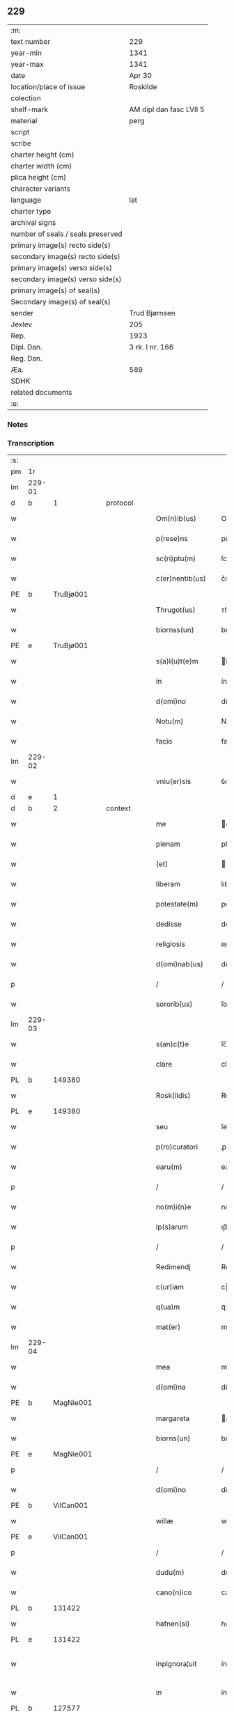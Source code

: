 ** 229

| :m:                               |                         |
| text number                       | 229                     |
| year-min                          | 1341                    |
| year-max                          | 1341                    |
| date                              | Apr 30                  |
| location/place of issue           | Roskilde                |
| colection                         |                         |
| shelf-mark                        | AM dipl dan fasc LVII 5 |
| material                          | perg                    |
| script                            |                         |
| scribe                            |                         |
| charter height (cm)               |                         |
| charter width (cm)                |                         |
| plica height (cm)                 |                         |
| character variants                |                         |
| language                          | lat                     |
| charter type                      |                         |
| archival signs                    |                         |
| number of seals / seals preserved |                         |
| primary image(s) recto side(s)    |                         |
| secondary image(s) recto side(s)  |                         |
| primary image(s) verso side(s)    |                         |
| secondary image(s) verso side(s)  |                         |
| primary image(s) of seal(s)       |                         |
| Secondary image(s) of seal(s)     |                         |
| sender                            | Trud Bjørnsen           |
| Jexlev                            | 205                     |
| Rep.                              | 1923                    |
| Dipl. Dan.                        | 3 rk. I nr. 166         |
| Reg. Dan.                         |                         |
| Æa.                               | 589                     |
| SDHK                              |                         |
| related documents                 |                         |
| :e:                               |                         |

*** Notes


*** Transcription
| :s: |        |   |   |   |   |                   |               |   |   |   |   |     |   |   |   |               |
| pm  | 1r     |   |   |   |   |                   |               |   |   |   |   |     |   |   |   |               |
| lm  | 229-01 |   |   |   |   |                   |               |   |   |   |   |     |   |   |   |               |
| d  | b      | 1  |   | protocol  |   |                   |               |   |   |   |   |     |   |   |   |               |
| w   |        |   |   |   |   | Om(n)ib(us)       | Om̅ıbꝫ         |   |   |   |   | lat |   |   |   |        229-01 |
| w   |        |   |   |   |   | p(rese)ns         | pn̅           |   |   |   |   | lat |   |   |   |        229-01 |
| w   |        |   |   |   |   | sc(ri)ptu(m)      | ſcptu̅        |   |   |   |   | lat |   |   |   |        229-01 |
| w   |        |   |   |   |   | c(er)nentib(us)   | c͛nentíbꝫ      |   |   |   |   | lat |   |   |   |        229-01 |
| PE  | b      | TruBjø001  |   |   |   |                   |               |   |   |   |   |     |   |   |   |               |
| w   |        |   |   |   |   | Thrugot(us)       | ᴛhrugotꝰ      |   |   |   |   | lat |   |   |   |        229-01 |
| w   |        |   |   |   |   | biornss(un)       | bıoꝛnſ       |   |   |   |   | lat |   |   |   |        229-01 |
| PE  | e      | TruBjø001  |   |   |   |                   |               |   |   |   |   |     |   |   |   |               |
| w   |        |   |   |   |   | s(a)l(u)t(e)m     | lt̅          |   |   |   |   | lat |   |   |   |        229-01 |
| w   |        |   |   |   |   | in                | ín            |   |   |   |   | lat |   |   |   |        229-01 |
| w   |        |   |   |   |   | d(omi)no          | dn̅o           |   |   |   |   | lat |   |   |   |        229-01 |
| w   |        |   |   |   |   | Notu(m)           | Notu̅          |   |   |   |   | lat |   |   |   |        229-01 |
| w   |        |   |   |   |   | facio             | facío         |   |   |   |   | lat |   |   |   |        229-01 |
| lm  | 229-02 |   |   |   |   |                   |               |   |   |   |   |     |   |   |   |               |
| w   |        |   |   |   |   | vniu(er)sis       | ỽníu͛ſı       |   |   |   |   | lat |   |   |   |        229-02 |
| d  | e      | 1  |   |   |   |                   |               |   |   |   |   |     |   |   |   |               |
| d  | b      | 2  |   | context  |   |                   |               |   |   |   |   |     |   |   |   |               |
| w   |        |   |   |   |   | me                | e            |   |   |   |   | lat |   |   |   |        229-02 |
| w   |        |   |   |   |   | plenam            | plena        |   |   |   |   | lat |   |   |   |        229-02 |
| w   |        |   |   |   |   | (et)              |              |   |   |   |   | lat |   |   |   |        229-02 |
| w   |        |   |   |   |   | liberam           | lıbera       |   |   |   |   | lat |   |   |   |        229-02 |
| w   |        |   |   |   |   | potestate(m)      | poteﬅate̅      |   |   |   |   | lat |   |   |   |        229-02 |
| w   |        |   |   |   |   | dedisse           | dedıſſe       |   |   |   |   | lat |   |   |   |        229-02 |
| w   |        |   |   |   |   | religiosis        | ʀelıgıoſí    |   |   |   |   | lat |   |   |   |        229-02 |
| w   |        |   |   |   |   | d(omi)nab(us)     | dn̅abꝫ         |   |   |   |   | lat |   |   |   |        229-02 |
| p   |        |   |   |   |   | /                 | /             |   |   |   |   | lat |   |   |   |        229-02 |
| w   |        |   |   |   |   | sororib(us)       | ſoꝛoꝛíbꝫ      |   |   |   |   | lat |   |   |   |        229-02 |
| lm  | 229-03 |   |   |   |   |                   |               |   |   |   |   |     |   |   |   |               |
| w   |        |   |   |   |   | s(an)c(t)e        | ſc̅e           |   |   |   |   | lat |   |   |   |        229-03 |
| w   |        |   |   |   |   | clare             | claɼe         |   |   |   |   | lat |   |   |   |        229-03 |
| PL  | b      |   149380|   |   |   |                   |               |   |   |   |   |     |   |   |   |               |
| w   |        |   |   |   |   | Rosk(ildis)       | Roſꝃ          |   |   |   |   | lat |   |   |   |        229-03 |
| PL  | e      |   149380|   |   |   |                   |               |   |   |   |   |     |   |   |   |               |
| w   |        |   |   |   |   | seu               | ſeu           |   |   |   |   | lat |   |   |   |        229-03 |
| w   |        |   |   |   |   | p(ro)curatori     | ꝓcuratoꝛí     |   |   |   |   | lat |   |   |   |        229-03 |
| w   |        |   |   |   |   | earu(m)           | eaɼu̅          |   |   |   |   | lat |   |   |   |        229-03 |
| p   |        |   |   |   |   | /                 | /             |   |   |   |   | lat |   |   |   |        229-03 |
| w   |        |   |   |   |   | no(m)i(n)e        | no̅ıe          |   |   |   |   | lat |   |   |   |        229-03 |
| w   |        |   |   |   |   | ip(s)arum         | ıp̅aɼu        |   |   |   |   | lat |   |   |   |        229-03 |
| p   |        |   |   |   |   | /                 | /             |   |   |   |   | lat |   |   |   |        229-03 |
| w   |        |   |   |   |   | Redimendj         | Redímend     |   |   |   |   | lat |   |   |   |        229-03 |
| w   |        |   |   |   |   | c(ur)iam          | cı         |   |   |   |   | lat |   |   |   |        229-03 |
| w   |        |   |   |   |   | q(ua)m            | qᷓ            |   |   |   |   | lat |   |   |   |        229-03 |
| w   |        |   |   |   |   | mat(er)           | mat͛           |   |   |   |   | lat |   |   |   |        229-03 |
| lm  | 229-04 |   |   |   |   |                   |               |   |   |   |   |     |   |   |   |               |
| w   |        |   |   |   |   | mea               | me           |   |   |   |   | lat |   |   |   |        229-04 |
| w   |        |   |   |   |   | d(omi)na          | dn̅a           |   |   |   |   | lat |   |   |   |        229-04 |
| PE  | b      | MagNie001  |   |   |   |                   |               |   |   |   |   |     |   |   |   |               |
| w   |        |   |   |   |   | margareta         | argareta     |   |   |   |   | lat |   |   |   |        229-04 |
| w   |        |   |   |   |   | biorns(un)        | bıoꝛn        |   |   |   |   | lat |   |   |   |        229-04 |
| PE  | e      | MagNie001  |   |   |   |                   |               |   |   |   |   |     |   |   |   |               |
| p   |        |   |   |   |   | /                 | /             |   |   |   |   | lat |   |   |   |        229-04 |
| w   |        |   |   |   |   | d(omi)no          | dn̅o           |   |   |   |   | lat |   |   |   |        229-04 |
| PE  | b      | VilCan001  |   |   |   |                   |               |   |   |   |   |     |   |   |   |               |
| w   |        |   |   |   |   | willæ             | wıllæ         |   |   |   |   | lat |   |   |   |        229-04 |
| PE  | e      | VilCan001  |   |   |   |                   |               |   |   |   |   |     |   |   |   |               |
| p   |        |   |   |   |   | /                 | /             |   |   |   |   | lat |   |   |   |        229-04 |
| w   |        |   |   |   |   | dudu(m)           | dudu̅          |   |   |   |   | lat |   |   |   |        229-04 |
| w   |        |   |   |   |   | cano(n)ico        | cano̅ıco       |   |   |   |   | lat |   |   |   |        229-04 |
| PL  | b      |   131422|   |   |   |                   |               |   |   |   |   |     |   |   |   |               |
| w   |        |   |   |   |   | hafnen(si)        | hafne̅        |   |   |   |   | lat |   |   |   |        229-04 |
| PL  | e      |   131422|   |   |   |                   |               |   |   |   |   |     |   |   |   |               |
| w   |        |   |   |   |   | inpignora¦uit     | ínpígnoꝛ¦uıt |   |   |   |   | lat |   |   |   | 229-04—229-05 |
| w   |        |   |   |   |   | in                | ín            |   |   |   |   | lat |   |   |   |        229-05 |
| PL  | b      |   127577|   |   |   |                   |               |   |   |   |   |     |   |   |   |               |
| w   |        |   |   |   |   | swauærslæf        | ſwauærſlæf    |   |   |   |   | lat |   |   |   |        229-05 |
| PL  | e      |   127577|   |   |   |                   |               |   |   |   |   |     |   |   |   |               |
| w   |        |   |   |   |   | in                | ín            |   |   |   |   | lat |   |   |   |        229-05 |
| PL  | b      |   127480|   |   |   |                   |               |   |   |   |   |     |   |   |   |               |
| w   |        |   |   |   |   | sæmæhær(et)       | ſæmæhæ       |   |   |   |   | lat |   |   |   |        229-05 |
| PL  | e      |   127480|   |   |   |                   |               |   |   |   |   |     |   |   |   |               |
| p   |        |   |   |   |   | .                 | .             |   |   |   |   | lat |   |   |   |        229-05 |
| w   |        |   |   |   |   | ip(s)am q(ue)     | ıp̅a qꝫ       |   |   |   |   | lat |   |   |   |        229-05 |
| w   |        |   |   |   |   | c(ur)iam          | cı         |   |   |   |   | lat |   |   |   |        229-05 |
| w   |        |   |   |   |   | tenendj           | tenend       |   |   |   |   | lat |   |   |   |        229-05 |
| w   |        |   |   |   |   | (et)              |              |   |   |   |   | lat |   |   |   |        229-05 |
| w   |        |   |   |   |   | p(ro)             | ꝓ             |   |   |   |   | lat |   |   |   |        229-05 |
| w   |        |   |   |   |   | earu(m)           | earu̅          |   |   |   |   | lat |   |   |   |        229-05 |
| w   |        |   |   |   |   | vsib(us)          | ỽſıbꝫ         |   |   |   |   | lat |   |   |   |        229-05 |
| lm  | 229-06 |   |   |   |   |                   |               |   |   |   |   |     |   |   |   |               |
| w   |        |   |   |   |   | ordinandj         | oꝛdínand     |   |   |   |   | lat |   |   |   |        229-06 |
| p   |        |   |   |   |   | /                 | /             |   |   |   |   | lat |   |   |   |        229-06 |
| w   |        |   |   |   |   | don(ec)           | donͨ           |   |   |   |   | lat |   |   |   |        229-06 |
| w   |        |   |   |   |   | debitu(m)         | debıtu̅        |   |   |   |   | lat |   |   |   |        229-06 |
| w   |        |   |   |   |   | quod              | quod          |   |   |   |   | lat |   |   |   |        229-06 |
| w   |        |   |   |   |   | mat(er)           | mat͛           |   |   |   |   | lat |   |   |   |        229-06 |
| w   |        |   |   |   |   | mea               | me           |   |   |   |   | lat |   |   |   |        229-06 |
| w   |        |   |   |   |   | eisdem            | eıſde        |   |   |   |   | lat |   |   |   |        229-06 |
| w   |        |   |   |   |   | tenebatur         | tenebatur     |   |   |   |   | lat |   |   |   |        229-06 |
| w   |        |   |   |   |   | p(er)             | p̲             |   |   |   |   | lat |   |   |   |        229-06 |
| w   |        |   |   |   |   | me                | me            |   |   |   |   | lat |   |   |   |        229-06 |
| w   |        |   |   |   |   | (et)              |              |   |   |   |   | lat |   |   |   |        229-06 |
| w   |        |   |   |   |   | alios             | alıo         |   |   |   |   | lat |   |   |   |        229-06 |
| p   |        |   |   |   |   | .                 | .             |   |   |   |   | lat |   |   |   |        229-06 |
| lm  | 229-07 |   |   |   |   |                   |               |   |   |   |   |     |   |   |   |               |
| w   |        |   |   |   |   | h(er)edes         | h͛ede         |   |   |   |   | lat |   |   |   |        229-07 |
| w   |        |   |   |   |   | suos              | ſuo          |   |   |   |   | lat |   |   |   |        229-07 |
| w   |        |   |   |   |   | fu(er)it          | fu͛ít          |   |   |   |   | lat |   |   |   |        229-07 |
| w   |        |   |   |   |   | integ(ra)lit(er)  | íntegᷓlıt͛      |   |   |   |   | lat |   |   |   |        229-07 |
| w   |        |   |   |   |   | p(er)solutum      | p̲ſolutu      |   |   |   |   | lat |   |   |   |        229-07 |
| p   |        |   |   |   |   | .                 | .             |   |   |   |   | lat |   |   |   |        229-07 |
| d  | e      | 2  |   |   |   |                   |               |   |   |   |   |     |   |   |   |               |
| d  | b      | 3  |   | eschatocol  |   |                   |               |   |   |   |   |     |   |   |   |               |
| w   |        |   |   |   |   | In                | In            |   |   |   |   | lat |   |   |   |        229-07 |
| w   |        |   |   |   |   | cui(us)           | ᴄuíꝰ          |   |   |   |   | lat |   |   |   |        229-07 |
| w   |        |   |   |   |   | rej               | ʀe           |   |   |   |   | lat |   |   |   |        229-07 |
| w   |        |   |   |   |   | Testi(m)o(n)i(u)m | ᴛeﬅı̅oı       |   |   |   |   | lat |   |   |   |        229-07 |
| w   |        |   |   |   |   | sigillu(m)        | ſıgıllu̅       |   |   |   |   | lat |   |   |   |        229-07 |
| w   |        |   |   |   |   | meum              | meu          |   |   |   |   | lat |   |   |   |        229-07 |
| lm  | 229-08 |   |   |   |   |                   |               |   |   |   |   |     |   |   |   |               |
| w   |        |   |   |   |   | p(rese)ntib(us)   | pn̅tıbꝫ        |   |   |   |   | lat |   |   |   |        229-08 |
| w   |        |   |   |   |   | e(st)             | e̅             |   |   |   |   | lat |   |   |   |        229-08 |
| w   |        |   |   |   |   | appensu(m)        | aenſu̅        |   |   |   |   | lat |   |   |   |        229-08 |
| p   |        |   |   |   |   | .                 | .             |   |   |   |   | lat |   |   |   |        229-08 |
| w   |        |   |   |   |   | Datu(m)           | Datu̅          |   |   |   |   | lat |   |   |   |        229-08 |
| PL  | b      |   149195|   |   |   |                   |               |   |   |   |   |     |   |   |   |               |
| w   |        |   |   |   |   | rosk(ildis)       | ʀoſꝃ          |   |   |   |   | lat |   |   |   |        229-08 |
| PL  | e      |   149195|   |   |   |                   |               |   |   |   |   |     |   |   |   |               |
| w   |        |   |   |   |   | a(n)no            | a̅no           |   |   |   |   | lat |   |   |   |        229-08 |
| w   |        |   |   |   |   | d(omi)nj          | dn̅           |   |   |   |   | lat |   |   |   |        229-08 |
| p   |        |   |   |   |   | .                 | .             |   |   |   |   | lat |   |   |   |        229-08 |
| n   |        |   |   |   |   | Mͦ                 | ͦ             |   |   |   |   | lat |   |   |   |        229-08 |
| p   |        |   |   |   |   | .                 | .             |   |   |   |   | lat |   |   |   |        229-08 |
| n   |        |   |   |   |   | CCCͦ               | CCͦC           |   |   |   |   | lat |   |   |   |        229-08 |
| p   |        |   |   |   |   | .                 | .             |   |   |   |   | lat |   |   |   |        229-08 |
| n   |        |   |   |   |   | xlͦ                | xͦl            |   |   |   |   | lat |   |   |   |        229-08 |
| w   |        |   |   |   |   | p(ri)mo           | pmo          |   |   |   |   | lat |   |   |   |        229-08 |
| p   |        |   |   |   |   | .                 | .             |   |   |   |   | lat |   |   |   |        229-08 |
| w   |        |   |   |   |   | jn                | jn            |   |   |   |   | lat |   |   |   |        229-08 |
| w   |        |   |   |   |   | p(ro)festo        | ꝓfeﬅo         |   |   |   |   | lat |   |   |   |        229-08 |
| w   |        |   |   |   |   | b(ea)tor(um)      | bt̅oꝝ          |   |   |   |   | lat |   |   |   |        229-08 |
| lm  | 229-09 |   |   |   |   |                   |               |   |   |   |   |     |   |   |   |               |
| w   |        |   |   |   |   | ap(osto)lor(um)   | apl̅oꝝ         |   |   |   |   | lat |   |   |   |        229-09 |
| w   |        |   |   |   |   | philippi          | phılíí       |   |   |   |   | lat |   |   |   |        229-09 |
| w   |        |   |   |   |   | (et)              |              |   |   |   |   | lat |   |   |   |        229-09 |
| w   |        |   |   |   |   | Iacobj            | Iacob        |   |   |   |   | lat |   |   |   |        229-09 |
| p   |        |   |   |   |   | .                 | .             |   |   |   |   | lat |   |   |   |        229-09 |
| d  | e      | 3  |   |   |   |                   |               |   |   |   |   |     |   |   |   |               |
| :e: |        |   |   |   |   |                   |               |   |   |   |   |     |   |   |   |               |